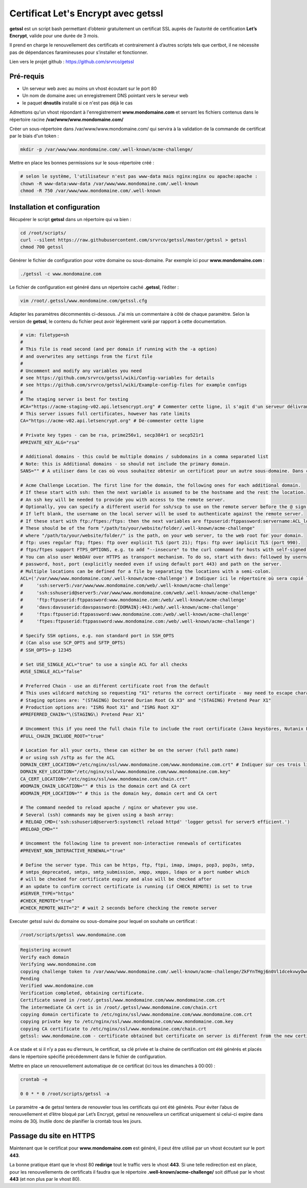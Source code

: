 ====================================
Certificat Let's Encrypt avec getssl
====================================

.. image:: https://raw.githubusercontent.com/lbr38/documentation/main/docs/source/images/getssl/letsencrypt.png

**getssl** est un script bash permettant d’obtenir gratuitement un certificat SSL auprès de l’autorité de certification **Let’s Encrypt**, valide pour une durée de 3 mois.

Il prend en charge le renouvellement des certificats et contrairement à d’autres scripts tels que certbot, il ne nécessite pas de dépendances faramineuses pour s’installer et fonctionner.

Lien vers le projet github : https://github.com/srvrco/getssl

Pré-requis
==========

- Un serveur web avec au moins un vhost écoutant sur le port 80
- Un nom de domaine avec un enregistrement DNS pointant vers le serveur web
- le paquet **dnsutils** installé si ce n'est pas déjà le cas

Admettons qu'un vhost répondant à l'enregistrement **www.mondomaine.com** et servant les fichiers contenus dans le répertoire racine **/var/www/www.mondomaine.com/**

Créer un sous-répertoire dans /var/www/www.mondomaine.com/ qui servira à la validation de la commande de certificat par le biais d'un token :

..  code-block:: shell

    mkdir -p /var/www/www.mondomaine.com/.well-known/acme-challenge/


Mettre en place les bonnes permissions sur le sous-répertoire créé :

..  code-block:: shell

    # selon le système, l'utilisateur n'est pas www-data mais nginx:nginx ou apache:apache :
    chown -R www-data:www-data /var/www/www.mondomaine.com/.well-known
    chmod -R 750 /var/www/www.mondomaine.com/.well-known


Installation et configuration
=============================

Récupérer le script **getssl** dans un répertoire qui va bien : 

..  code-block:: shell
    
    cd /root/scripts/
    curl --silent https://raw.githubusercontent.com/srvrco/getssl/master/getssl > getssl
    chmod 700 getssl

Générer le fichier de configuration pour votre domaine ou sous-domaine. Par exemple ici pour **www.mondomaine.com** :

..  code-block:: shell
    
    ./getssl -c www.mondomaine.com

Le fichier de configuration est généré dans un répertoire caché **.getssl**, l’éditer :

..  code-block:: shell

    vim /root/.getssl/www.mondomaine.com/getssl.cfg

Adapter les paramètres décommentés ci-dessous. J'ai mis un commentaire à côté de chaque paramètre. Selon la version de **getssl**, le contenu du fichier peut avoir légèrement varié par rapport à cette documentation.

..  code-block:: shell

    # vim: filetype=sh
    #
    # This file is read second (and per domain if running with the -a option)
    # and overwrites any settings from the first file
    #
    # Uncomment and modify any variables you need
    # see https://github.com/srvrco/getssl/wiki/Config-variables for details
    # see https://github.com/srvrco/getssl/wiki/Example-config-files for example configs
    #
    # The staging server is best for testing
    #CA="https://acme-staging-v02.api.letsencrypt.org" # Commenter cette ligne, il s'agit d'un serveur délivrant uniquement des certificats dans le cadre de tests
    # This server issues full certificates, however has rate limits
    CA="https://acme-v02.api.letsencrypt.org" # Dé-commenter cette ligne

    # Private key types - can be rsa, prime256v1, secp384r1 or secp521r1
    #PRIVATE_KEY_ALG="rsa"

    # Additional domains - this could be multiple domains / subdomains in a comma separated list
    # Note: this is Additional domains - so should not include the primary domain.
    SANS="" # A utiliser dans le cas où vous souhaitez obtenir un certificat pour un autre sous-domaine. Dans ce cas il faut indiquer le sous-domaine ici.

    # Acme Challenge Location. The first line for the domain, the following ones for each additional domain.
    # If these start with ssh: then the next variable is assumed to be the hostname and the rest the location.
    # An ssh key will be needed to provide you with access to the remote server.
    # Optionally, you can specify a different userid for ssh/scp to use on the remote server before the @ sign.
    # If left blank, the username on the local server will be used to authenticate against the remote server.
    # If these start with ftp:/ftpes:/ftps: then the next variables are ftpuserid:ftppassword:servername:ACL_location
    # These should be of the form "/path/to/your/website/folder/.well-known/acme-challenge"
    # where "/path/to/your/website/folder/" is the path, on your web server, to the web root for your domain.
    # ftp: uses regular ftp; ftpes: ftp over explicit TLS (port 21); ftps: ftp over implicit TLS (port 990).
    # ftps/ftpes support FTPS_OPTIONS, e.g. to add "--insecure" to the curl command for hosts with self-signed certificates.
    # You can also user WebDAV over HTTPS as transport mechanism. To do so, start with davs: followed by username,
    # password, host, port (explicitly needed even if using default port 443) and path on the server.
    # Multiple locations can be defined for a file by separating the locations with a semi-colon.
    ACL=('/var/www/www.mondomaine.com/.well-known/acme-challenge') # Indiquer ici le répertoire où sera copié le token (c'est le répertoire créé précédemment). Ne pas oublier de clôturer la parenthèse.
    #     'ssh:server5:/var/www/www.mondomaine.com/web/.well-known/acme-challenge'
    #     'ssh:sshuserid@server5:/var/www/www.mondomaine.com/web/.well-known/acme-challenge'
    #     'ftp:ftpuserid:ftppassword:www.mondomaine.com:/web/.well-known/acme-challenge'
    #     'davs:davsuserid:davspassword:{DOMAIN}:443:/web/.well-known/acme-challenge'
    #     'ftps:ftpuserid:ftppassword:www.mondomaine.com:/web/.well-known/acme-challenge'
    #     'ftpes:ftpuserid:ftppassword:www.mondomaine.com:/web/.well-known/acme-challenge')

    # Specify SSH options, e.g. non standard port in SSH_OPTS
    # (Can also use SCP_OPTS and SFTP_OPTS)
    # SSH_OPTS=-p 12345

    # Set USE_SINGLE_ACL="true" to use a single ACL for all checks
    #USE_SINGLE_ACL="false"

    # Preferred Chain - use an different certificate root from the default
    # This uses wildcard matching so requesting "X1" returns the correct certificate - may need to escape characters
    # Staging options are: "(STAGING) Doctored Durian Root CA X3" and "(STAGING) Pretend Pear X1"
    # Production options are: "ISRG Root X1" and "ISRG Root X2"
    #PREFERRED_CHAIN="\(STAGING\) Pretend Pear X1"

    # Uncomment this if you need the full chain file to include the root certificate (Java keystores, Nutanix Prism)
    #FULL_CHAIN_INCLUDE_ROOT="true"

    # Location for all your certs, these can either be on the server (full path name)
    # or using ssh /sftp as for the ACL
    DOMAIN_CERT_LOCATION="/etc/nginx/ssl/www.mondomaine.com/www.mondomaine.com.crt" # Indiquer sur ces trois lignes l'emplacement de destination où seront généré le certificat et sa clé privée. Le répertoire doit exister. 
    DOMAIN_KEY_LOCATION="/etc/nginx/ssl/www.mondomaine.com/www.mondomaine.com.key"
    CA_CERT_LOCATION="/etc/nginx/ssl/www.mondomaine.com/chain.crt"
    #DOMAIN_CHAIN_LOCATION="" # this is the domain cert and CA cert
    #DOMAIN_PEM_LOCATION="" # this is the domain key, domain cert and CA cert

    # The command needed to reload apache / nginx or whatever you use.
    # Several (ssh) commands may be given using a bash array:
    # RELOAD_CMD=('ssh:sshuserid@server5:systemctl reload httpd' 'logger getssl for server5 efficient.')
    #RELOAD_CMD=""

    # Uncomment the following line to prevent non-interactive renewals of certificates
    #PREVENT_NON_INTERACTIVE_RENEWAL="true"

    # Define the server type. This can be https, ftp, ftpi, imap, imaps, pop3, pop3s, smtp,
    # smtps_deprecated, smtps, smtp_submission, xmpp, xmpps, ldaps or a port number which
    # will be checked for certificate expiry and also will be checked after
    # an update to confirm correct certificate is running (if CHECK_REMOTE) is set to true
    #SERVER_TYPE="https"
    #CHECK_REMOTE="true"
    #CHECK_REMOTE_WAIT="2" # wait 2 seconds before checking the remote server

Executer getssl suivi du domaine ou sous-domaine pour lequel on souhaite un certificat : 

..  code-block:: shell

    /root/scripts/getssl www.mondomaine.com

..  code-block:: shell

    Registering account
    Verify each domain
    Verifying www.mondomaine.com
    copying challenge token to /var/www/www.mondomaine.com/.well-known/acme-challenge/ZkFYnTHgj6n0Vl1dcekvwyOwoNEUQ3xXrRZFaA0tKRs
    Pending
    Verified www.mondomaine.com
    Verification completed, obtaining certificate.
    Certificate saved in /root/.getssl/www.mondomaine.com/www.mondomaine.com.crt
    The intermediate CA cert is in /root/.getssl/www.mondomaine.com/chain.crt
    copying domain certificate to /etc/nginx/ssl/www.mondomaine.com/www.mondomaine.com.crt
    copying private key to /etc/nginx/ssl/www.mondomaine.com/www.mondomaine.com.key
    copying CA certificate to /etc/nginx/ssl/www.mondomaine.com/chain.crt
    getssl: www.mondomaine.com - certificate obtained but certificate on server is different from the new certificate


A ce stade et si il n’y a pas eu d’erreurs, le certificat, sa clé privée et la chaine de certification ont été générés et placés dans le répertoire spécifié précédemment dans le fichier de configuration.

Mettre en place un renouvellement automatique de ce certificat (ici tous les dimanches à 00:00) :

..  code-block:: shell

    crontab -e

    0 0 * * 0 /root/scripts/getssl -a

Le paramètre **-a** de getssl tentera de renouveler tous les certificats qui ont été générés. Pour éviter l’abus de renouvellement et d’être bloqué par Let’s Encrypt, getssl ne renouvellera un certificat uniquement si celui-ci expire dans moins de 30j. Inutile donc de planifier la crontab tous les jours.

Passage du site en HTTPS
========================

Maintenant que le certificat pour **www.mondomaine.com** est généré, il peut être utilisé par un vhost écoutant sur le port **443**.

La bonne pratique étant que le vhost 80 **redirige** tout le traffic vers le vhost **443**. Si une telle redirection est en place, pour les renouvellements de certificats il faudra que le répertoire **.well-known/acme-challenge/** soit diffusé par le vhost **443** (et non plus par le vhost 80).
